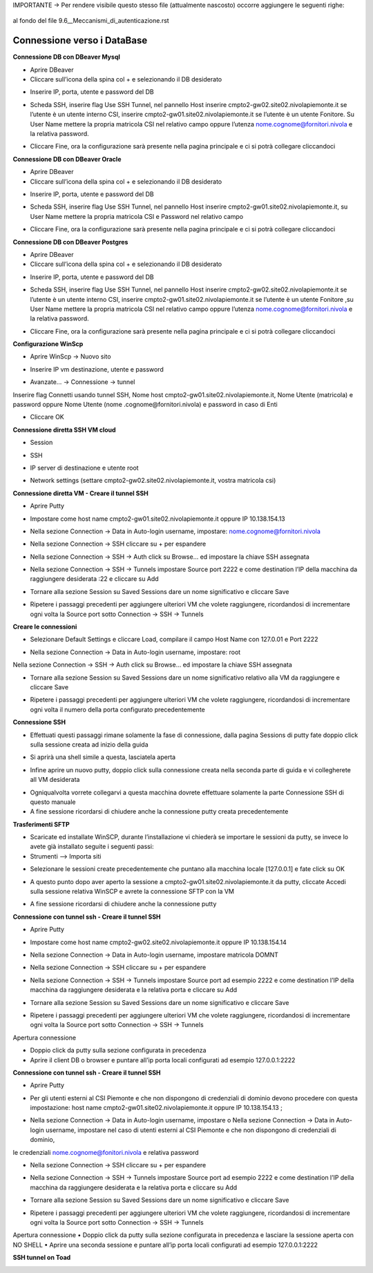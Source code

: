 .. _Meccanismi_di_autenticazioneDB:

IMPORTANTE -> Per rendere visibile questo stesso file (attualmente nascosto) occorre aggiungere le seguenti righe:

  .. toctree::
        ../Linee_guida/9.6B__Meccanismi_di_autenticazioneDB.rst


al fondo del file 9.6__Meccanismi_di_autenticazione.rst



**Connessione verso i DataBase**
********************************


**Connessione DB con DBeaver Mysql**

•	Aprire DBeaver
•	Cliccare sull’icona della spina col + e selezionando il DB desiderato

.. image:: img/Connessione-DB-con-DBeaver-Mysql1.png

•	Inserire IP, porta, utente e password del DB


.. image:: img/Connessione-DB-con-DBeaver-Mysql2.png

•	Scheda SSH, inserire flag Use SSH Tunnel, nel pannello Host inserire cmpto2-gw02.site02.nivolapiemonte.it se l’utente è un utente interno CSI, inserire cmpto2-gw01.site02.nivolapiemonte.it se l’utente è un utente Fonitore. Su User Name mettere la propria matricola CSI nel relativo campo oppure l’utenza nome.cognome@fornitori.nivola e la relativa password.

.. image:: img/Connessione-DB-con-DBeaver-Mysql3.png

•	Cliccare Fine, ora la configurazione sarà presente nella pagina principale e ci si potrà collegare cliccandoci






**Connessione DB con DBeaver Oracle**

•	Aprire DBeaver
•	Cliccare sull’icona della spina col + e selezionando il DB desiderato

.. image:: img/Connessione-DB-con-DBeaver-Oracle1.png

•	Inserire IP, porta, utente e password del DB

.. image:: img/Connessione-DB-con-DBeaver-Oracle2.png

•	Scheda SSH, inserire flag Use SSH Tunnel, nel pannello Host inserire cmpto2-gw01.site02.nivolapiemonte.it, su User Name mettere la propria matricola CSI e Password nel relativo campo

.. image:: img/Connessione-DB-con-DBeaver-Oracle3.png

•	Cliccare Fine, ora la configurazione sarà presente nella pagina principale e ci si potrà collegare cliccandoci






**Connessione DB con DBeaver Postgres**

•	Aprire DBeaver
•	Cliccare sull’icona della spina col + e selezionando il DB desiderato

.. image:: img/Connessione-DB-con-DBeaver1.png

•	Inserire IP, porta, utente e password del DB

.. image:: img/Connessione-DB-con-DBeaver2.png

•	Scheda SSH, inserire flag Use SSH Tunnel, nel pannello Host inserire cmpto2-gw02.site02.nivolapiemonte.it se l’utente è un utente interno CSI, inserire cmpto2-gw01.site02.nivolapiemonte.it se l’utente è un utente Fonitore ,su User Name mettere la propria matricola CSI nel relativo campo oppure l’utenza nome.cognome@fornitori.nivola e la relativa password.

.. image:: img/Connessione-DB-con-DBeaver3.png

•	Cliccare Fine, ora la configurazione sarà presente nella pagina principale e ci si potrà collegare cliccandoci





**Configurazione WinScp**

•	Aprire WinScp -> Nuovo sito

.. image:: img/Configurazione_WinScp1.png

•	Inserire IP vm destinazione, utente e password

.. image:: img/Configurazione_WinScp2.png

•	Avanzate… -> Connessione -> tunnel 
Inserire flag Connetti usando tunnel SSH, Nome host cmpto2-gw01.site02.nivolapiemonte.it, Nome Utente (matricola) e password 
oppure Nome Utente (nome .cognome@fornitori.nivola) e password in caso di Enti

.. image:: img/Configurazione_WinScp3.png

•	Cliccare OK





**Connessione diretta SSH VM cloud**

•	Session

.. image:: img/Connessione-diretta-SSH-VM-cloud1.png

•	SSH

.. image:: img/Connessione-diretta-SSH-VM-cloud2.png

•	IP server di destinazione e utente root

.. image:: img/Connessione-diretta-SSH-VM-cloud3.png

•	Network settings (settare cmpto2-gw02.site02.nivolapiemonte.it, vostra matricola csi)

.. image:: img/Connessione-diretta-SSH-VM-cloud4.png





**Connessione diretta VM - Creare il tunnel SSH**

•	Aprire Putty

.. image:: img/Connessione-diretta-VM1.png

•	Impostare come host name cmpto2-gw01.site02.nivolapiemonte.it oppure IP 10.138.154.13 

.. image:: img/Connessione-diretta-VM2.png

•	Nella sezione Connection -> Data in Auto-login username, impostare: nome.cognome@fornitori.nivola 

.. image:: img/Connessione-diretta-VM3.png

•	Nella sezione Connection -> SSH cliccare su + per espandere 

.. image:: img/Connessione-diretta-VM4.png

•	Nella sezione Connection -> SSH -> Auth click su Browse… ed impostare la chiave SSH assegnata 

.. image:: img/Connessione-diretta-VM5.png

•	Nella sezione Connection -> SSH -> Tunnels impostare Source port 2222 e come destination l’IP della macchina da raggiungere desiderata :22 e cliccare su Add

.. image:: img/Connessione-diretta-VM6.png

•	Tornare alla sezione Session su Saved Sessions dare un nome significativo e cliccare Save 

.. image:: img/Connessione-diretta-VM7.png

•	Ripetere i passaggi precedenti per aggiungere ulteriori VM che volete raggiungere, ricordandosi di incrementare ogni volta la Source port sotto Connection -> SSH -> Tunnels




**Creare le connessioni**

•	Selezionare Default Settings e cliccare Load, compilare il campo Host Name con 127.0.01 e Port 2222 

.. image:: img/Connessione-diretta-VM8.png

•	Nella sezione Connection -> Data in Auto-login username, impostare: root 

.. image:: img/Connessione-diretta-VM9.png

Nella sezione Connection -> SSH -> Auth click su Browse… ed impostare la chiave SSH assegnata 

.. image:: img/Connessione-diretta-VM10.png

•	Tornare alla sezione Session su Saved Sessions dare un nome significativo relativo alla VM da raggiungere e cliccare Save 

.. image:: img/Connessione-diretta-VM11.png

•	Ripetere i passaggi precedenti per aggiungere ulteriori VM che volete raggiungere, ricordandosi di incrementare ogni volta il numero della porta configurato precedentemente




**Connessione SSH**

•	Effettuati questi passaggi rimane solamente la fase di connessione, dalla pagina Sessions di putty fate doppio click sulla sessione creata ad inizio della guida 

.. image:: img/Connessione-diretta-VM12.png

•	Si aprirà una shell simile a questa, lasciatela aperta

.. image:: img/Connessione-diretta-VM13.png

•	Infine aprire un nuovo putty, doppio click sulla connessione creata nella seconda parte di guida e vi collegherete all VM desiderata

.. image:: img/Connessione-diretta-VM14.png

•	Ogniqualvolta vorrete collegarvi a questa macchina dovrete effettuare solamente la parte Connessione SSH di questo manuale
•	A fine sessione ricordarsi di chiudere anche la connessione putty creata precedentemente    





**Trasferimenti SFTP**

•	Scaricate ed installate WinSCP, durante l’installazione vi chiederà se importare le sessioni da putty, se invece lo avete già installato seguite i seguenti passi:
•	Strumenti --> Importa siti

.. image:: img/Connessione-diretta-VM15.png

•	Selezionare le sessioni create precedentemente che puntano alla macchina locale [127.0.0.1] e fate click su OK

.. image:: img/Connessione-diretta-VM16.png

•	A questo punto dopo aver aperto la sessione a cmpto2-gw01.site02.nivolapiemonte.it da putty, cliccate Accedi sulla sessione relativa WinSCP e avrete la connessione SFTP con la VM 

.. image:: img/Connessione-diretta-VM17.png

•	A fine sessione ricordarsi di chiudere anche la connessione putty





**Connessione con tunnel ssh - Creare il tunnel SSH**

•	Aprire Putty

.. image:: img/Connessione-tunnel-ssh-domnt1.png

•	Impostare come host name cmpto2-gw02.site02.nivolapiemonte.it oppure IP 10.138.154.14 

.. image:: img/Connessione-tunnel-ssh-domnt2.png

•	Nella sezione Connection -> Data in Auto-login username, impostare matricola DOMNT

.. image:: img/Connessione-tunnel-ssh-domnt3.png

•	Nella sezione Connection -> SSH cliccare su + per espandere 

.. image:: img/Connessione-tunnel-ssh-domnt4.png

•	Nella sezione Connection -> SSH -> Tunnels impostare Source port ad esempio 2222 e come destination l’IP della macchina da raggiungere desiderata e la relativa porta e cliccare su Add

.. image:: img/Connessione-tunnel-ssh-domnt5.png

•	Tornare alla sezione Session su Saved Sessions dare un nome significativo e cliccare Save 

.. image:: img/Connessione-tunnel-ssh-domnt6.png

•	Ripetere i passaggi precedenti per aggiungere ulteriori VM che volete raggiungere, ricordandosi di incrementare ogni volta la Source port sotto Connection -> SSH -> Tunnels
Apertura connessione

•	Doppio click da putty sulla sezione configurata in precedenza

•	Aprire il client DB o browser e puntare all’ip porta locali configurati ad esempio 127.0.0.1:2222





**Connessione con tunnel ssh - Creare il tunnel SSH**

•	Aprire Putty

.. image:: img/Connessione-con-tunnel-ssh1.png

•	Per gli utenti esterni al CSI Piemonte e che non dispongono di credenziali di dominio devono procedere con questa impostazione: host name cmpto2-gw01.site02.nivolapiemonte.it oppure IP 10.138.154.13 ; 

.. image:: img/Connessione-con-tunnel-ssh2.png

•	Nella sezione Connection -> Data in Auto-login username, impostare o	Nella sezione Connection -> Data in Auto-login username, impostare nel caso di utenti esterni al CSI Piemonte e che non dispongono di credenziali di dominio, 
le credenziali nome.cognome@fonitori.nivola e relativa password

.. image:: img/Connessione-con-tunnel-ssh3.png

•	Nella sezione Connection -> SSH cliccare su + per espandere 

.. image:: img/Connessione-con-tunnel-ssh4.png

•	Nella sezione Connection -> SSH -> Tunnels impostare Source port ad esempio 2222  e come destination l’IP della macchina da raggiungere desiderata e la relativa porta e cliccare su Add

.. image:: img/Connessione-con-tunnel-ssh5.png

•	Tornare alla sezione Session su Saved Sessions dare un nome significativo e cliccare Save 

.. image:: img/Connessione-con-tunnel-ssh6.png

•	Ripetere i passaggi precedenti per aggiungere ulteriori VM che volete raggiungere, ricordandosi di incrementare ogni volta la Source port sotto Connection -> SSH -> Tunnels
Apertura connessione
•	Doppio click da putty sulla sezione configurata in precedenza e lasciare la sessione aperta con NO SHELL
•	Aprire una seconda sessione e puntare all’ip porta locali configurati ad esempio 127.0.0.1:2222




**SSH tunnel on Toad**

.. image:: img/SSH-tunnel-on-Toad1.png
